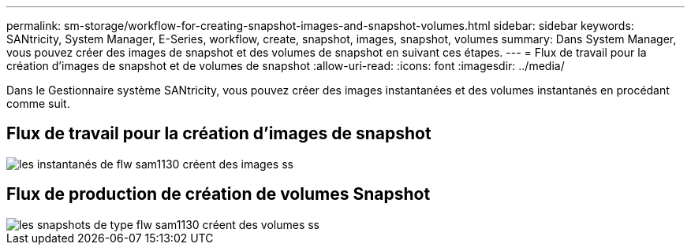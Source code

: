 ---
permalink: sm-storage/workflow-for-creating-snapshot-images-and-snapshot-volumes.html 
sidebar: sidebar 
keywords: SANtricity, System Manager, E-Series, workflow, create, snapshot, images, snapshot, volumes 
summary: Dans System Manager, vous pouvez créer des images de snapshot et des volumes de snapshot en suivant ces étapes. 
---
= Flux de travail pour la création d'images de snapshot et de volumes de snapshot
:allow-uri-read: 
:icons: font
:imagesdir: ../media/


[role="lead"]
Dans le Gestionnaire système SANtricity, vous pouvez créer des images instantanées et des volumes instantanés en procédant comme suit.



== Flux de travail pour la création d'images de snapshot

image::../media/sam1130-flw-snapshots-create-ss-images.gif[les instantanés de flw sam1130 créent des images ss]



== Flux de production de création de volumes Snapshot

image::../media/sam1130-flw-snapshots-create-ss-volumes.gif[les snapshots de type flw sam1130 créent des volumes ss]
